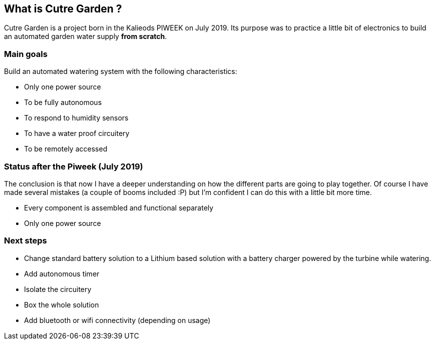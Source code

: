 == What is Cutre Garden ?

Cutre Garden is a project born in the Kalieods PIWEEK on July
2019. Its purpose was to practice a little bit of electronics to build
an automated garden water supply **from scratch**.

=== Main goals

Build an automated watering system with the following characteristics:

- Only one power source
- To be fully autonomous
- To respond to humidity sensors
- To have a water proof circuitery
- To be remotely accessed

=== Status after the Piweek (July 2019)

The conclusion is that now I have a deeper understanding on how the
different parts are going to play together. Of course I have made
several mistakes (a couple of booms included :P) but I'm confident I
can do this with a little bit more time.

- Every component is assembled and functional separately
- Only one power source

=== Next steps

- Change standard battery solution to a Lithium based solution with a
battery charger powered by the turbine while watering.

- Add autonomous timer
- Isolate the circuitery
- Box the whole solution
- Add bluetooth or wifi connectivity (depending on usage)